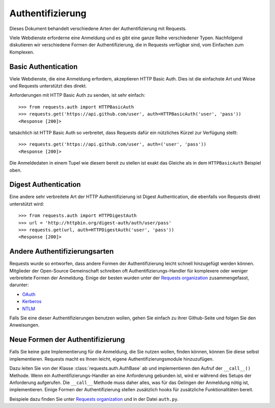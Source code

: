 .. _authentication:

Authentifizierung
=================

Dieses Dokument behandelt verschiedene Arten der Authentifizierung mit Requests.

Viele Webdienste erforderne eine Anmeldung und es gibt eine ganze Reihe verschiedener Typen.
Nachfolgend diskutieren wir verschiedene Formen der Authentifizierung, die in Requests verfügbar sind,
vom Einfachen zum Komplexen.


Basic Authentication
--------------------

Viele Webdienste, die eine Anmeldung erfordern, akzeptieren HTTP Basic Auth. Dies ist die einfachste
Art und Weise und Requests unterstützt dies direkt.

Anforderungen mit HTTP Basic Auth zu senden, ist sehr einfach::

    >>> from requests.auth import HTTPBasicAuth
    >>> requests.get('https://api.github.com/user', auth=HTTPBasicAuth('user', 'pass'))
    <Response [200]>

tatsächlich ist HTTP Basic Auth so verbreitet, dass Requests dafür ein nützliches Kürzel zur Verfügung stellt::

    >>> requests.get('https://api.github.com/user', auth=('user', 'pass'))
    <Response [200]>

Die Anmeldedaten in einem Tupel wie diesem bereit zu stellen ist exakt das Gleiche als in dem 
``HTTPBasicAuth`` Beispiel oben.


Digest Authentication
---------------------

Eine andere sehr verbreitete Art der HTTP Authentifizierung ist Digest Authentication,
die ebenfalls von Requests direkt unterstützt wird::

    >>> from requests.auth import HTTPDigestAuth
    >>> url = 'http://httpbin.org/digest-auth/auth/user/pass'
    >>> requests.get(url, auth=HTTPDigestAuth('user', 'pass'))
    <Response [200]>


Andere Authentifizierungsarten
------------------------------

Requests wurde so entworfen, dass andere Formen der Authentifizierung leicht schnell
hinzugefügt werden können. Mitglieder der Open-Source Gemeinschaft schreiben oft
Authentifizierungs-Handler für komplexere oder weniger verbreitete Formen der Anmeldung.
Einige der besten wurden unter der `Requests organization`_ zusammengefasst, darunter:

- OAuth_
- Kerberos_
- NTLM_

Falls Sie eine dieser Authentifizierungen benutzen wollen, gehen Sie einfach zu ihrer
Github-Seite und folgen Sie den Anweisungen.


Neue Formen der Authentifizierung
---------------------------------

Falls Sie keine gute Implementierung für die Anmeldung, die Sie nutzen wollen, finden können,
können Sie diese selbst implementieren. Requests macht es Ihnen leicht, eigene Authentifizierungsmodule
hinzuzufügen.

Dazu leiten Sie von der Klasse :class:`requests.auth.AuthBase` ab und implementieren den Aufruf der
``__call__()`` Methode. Wenn ein Authentifizierungs-Handler an eine Anforderung gebunden ist,
wird er während des Setups der Anforderung aufgerufen. Die ``__call__`` Methode muss daher alles,
was für das Gelingen der Anmeldung nötig ist, implementieren. Einige Formen der Authentifizierung
stellen zusätzlich hooks für zusätzliche Funktionalitäten bereit.

Beispiele dazu finden Sie unter `Requests organization`_ und in der Datei ``auth.py``.

.. _OAuth: https://github.com/requests/requests-oauthlib
.. _Kerberos: https://github.com/requests/requests-kerberos
.. _NTLM: https://github.com/requests/requests-ntlm
.. _Requests organization: https://github.com/requests

